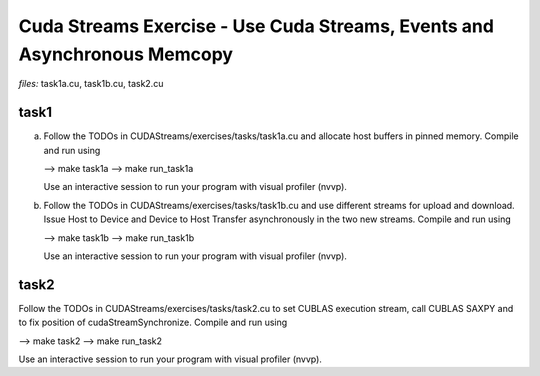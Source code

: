 Cuda Streams Exercise - Use Cuda Streams, Events and Asynchronous Memcopy
-------------------------------------------------------------------------

*files:* task1a.cu, task1b.cu, task2.cu

task1
*****

a) Follow the TODOs in CUDAStreams/exercises/tasks/task1a.cu and
   allocate host buffers in pinned memory. Compile and run using

   --> make task1a
   --> make run_task1a

   Use an interactive session to run your program with visual profiler
   (nvvp).


b) Follow the TODOs in CUDAStreams/exercises/tasks/task1b.cu and
   use different streams for upload and download. Issue Host to Device 
   and Device to Host Transfer asynchronously in the two new streams.
   Compile and run using 

   --> make task1b
   --> make run_task1b

   Use an interactive session to run your program with visual profiler
   (nvvp).


task2
*****

Follow the TODOs in CUDAStreams/exercises/tasks/task2.cu to set CUBLAS
execution stream, call CUBLAS SAXPY and to fix position of
cudaStreamSynchronize. Compile and run using

--> make task2
--> make run_task2

Use an interactive session to run your program with visual profiler
(nvvp).

